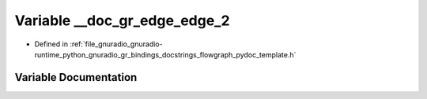 .. _exhale_variable_flowgraph__pydoc__template_8h_1aeb2fd42e961deb809a851fb2aa3d5c27:

Variable __doc_gr_edge_edge_2
=============================

- Defined in :ref:`file_gnuradio_gnuradio-runtime_python_gnuradio_gr_bindings_docstrings_flowgraph_pydoc_template.h`


Variable Documentation
----------------------


.. doxygenvariable:: __doc_gr_edge_edge_2
   :project: gnuradio